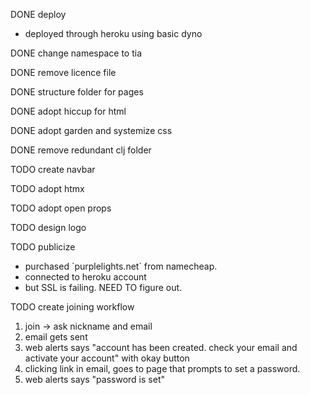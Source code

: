 ***** DONE deploy
- deployed through heroku using basic dyno
***** DONE change namespace to tia
***** DONE remove licence file
***** DONE structure folder for pages
***** DONE adopt hiccup for html
***** DONE adopt garden and systemize css
***** DONE remove redundant clj folder
***** TODO create navbar
***** TODO adopt htmx
***** TODO adopt open props
***** TODO design logo
***** TODO publicize
- purchased `purplelights.net` from namecheap.
- connected to heroku account
- but SSL is failing. NEED TO figure out.
***** TODO create joining workflow
1. join -> ask nickname and email
2. email gets sent
3. web alerts says "account has been created. check your email and activate your account" with okay button
4. clicking link in email, goes to page that prompts to set a password.
5. web alerts says "password is set"
